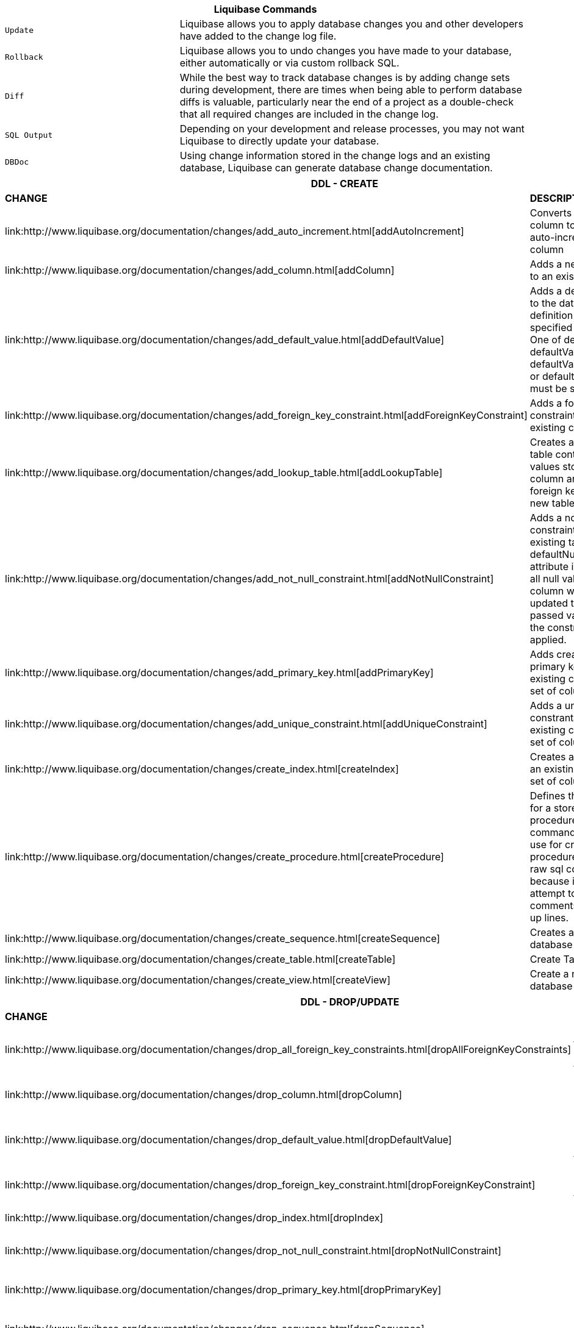++++
<div class="horizontal-block" id="Changes">
<div class="col cardcommands c2-1 c3-1 c4-1 c5-1 c6-1"><div class="blk">
++++

[options="header", cols="1m,2"]
|===
2+| Liquibase Commands
| Update        | Liquibase allows you to apply database changes you and other developers have added to the change log file.
| Rollback      | Liquibase allows you to undo changes you have made to your database, either automatically or via custom rollback SQL.
| Diff          | While the best way to track database changes is by adding change sets during development, there are times when being able to perform database diffs is valuable, particularly near the end of a project as a double-check that all required changes are included in the change log.
| SQL Output    | Depending on your development and release processes, you may not want Liquibase to directly update your database. 
| DBDoc         | Using change information stored in the change logs and an existing database, Liquibase can generate database change documentation.
|===


++++
</div></div>


<div class="col cardcommands c2-2 c3-2 c4-2 c5-2 c6-2"><div class="blk">
++++

[options="header", cols="3"]
|===
3+| DDL - CREATE
| *CHANGE*| *DESCRIPTION*|*ROLLBACK*
| +link:http://www.liquibase.org/documentation/changes/add_auto_increment.html[addAutoIncrement]+   | Converts an existing column to be an auto-increment column|+N+
| +link:http://www.liquibase.org/documentation/changes/add_column.html[addColumn]+         | Adds a new column to an existing table|+Y+
| +link:http://www.liquibase.org/documentation/changes/add_default_value.html[addDefaultValue]+    | Adds a default value to the database definition for the specified column. One of defaultValue, defaultValueNumeric, defaultValueBoolean or defaultValueDate must be set|+Y+
| +link:http://www.liquibase.org/documentation/changes/add_foreign_key_constraint.html[addForeignKeyConstraint]+| Adds a foreign key constraint to an existing column |+Y+
| +link:http://www.liquibase.org/documentation/changes/add_lookup_table.html[addLookupTable]+         | Creates a lookup table containing values stored in a column and creates a foreign key to the new table.|+Y+
| +link:http://www.liquibase.org/documentation/changes/add_not_null_constraint.html[addNotNullConstraint]+ | Adds a not-null constraint to an existing table. If a defaultNullValue attribute is passed, all null values for the column will be updated to the passed value before the constraint is applied.|+Y+
| +link:http://www.liquibase.org/documentation/changes/add_primary_key.html[addPrimaryKey]+           | Adds creates a primary key out of an existing column or set of columns. |+Y+
| +link:http://www.liquibase.org/documentation/changes/add_unique_constraint.html[addUniqueConstraint]+           | Adds a unique constrant to an existing column or set of columns. |+Y+
| +link:http://www.liquibase.org/documentation/changes/create_index.html[createIndex]+           | Creates an index on an existing column or set of columns. |+Y+
| +link:http://www.liquibase.org/documentation/changes/create_procedure.html[createProcedure]+           | Defines the definition for a stored procedure. This command is better to use for creating procedures than the raw sql command because it will not attempt to strip comments or break up lines. |+N+
| +link:http://www.liquibase.org/documentation/changes/create_sequence.html[createSequence]+| Creates a new database sequence|+Y+
| +link:http://www.liquibase.org/documentation/changes/create_table.html[createTable]+| Create Table|+Y+
| +link:http://www.liquibase.org/documentation/changes/create_view.html[createView]+| Create a new database view|+Y+
|===


++++
</div></div>

<div class="col cardcommands c2-2 c3-2 c4-2 c5-2 c6-2"><div class="blk">
++++

[options="header", cols="3"]
|===
3+| DDL - DROP/UPDATE
| *CHANGE*| *DESCRIPTION*|*ROLLBACK*
| +link:http://www.liquibase.org/documentation/changes/drop_all_foreign_key_constraints.html[dropAllForeignKeyConstraints]+| Drops all foreign key constraints for a table |+N+
| +link:http://www.liquibase.org/documentation/changes/drop_column.html[dropColumn]+| Drop an existing column |+N+
| +link:http://www.liquibase.org/documentation/changes/drop_default_value.html[dropDefaultValue]+| Removes the database default value for a column|+N+
| +link:http://www.liquibase.org/documentation/changes/drop_foreign_key_constraint.html[dropForeignKeyConstraint]+| Drops an existing foreign key|+N+
| +link:http://www.liquibase.org/documentation/changes/drop_index.html[dropIndex]+| Drops an existing index|+N+
| +link:http://www.liquibase.org/documentation/changes/drop_not_null_constraint.html[dropNotNullConstraint]+| Makes a column nullable|+Y+
| +link:http://www.liquibase.org/documentation/changes/drop_primary_key.html[dropPrimaryKey]+| Drops an existing primary key|+N+
| +link:http://www.liquibase.org/documentation/changes/drop_sequence.html[dropSequence]+| Drop an existing sequence|+N+
| +link:http://www.liquibase.org/documentation/changes/drop_table.html[dropTable]+| Drops an existing table|+N+
| +link:http://www.liquibase.org/documentation/changes/drop_unique_constraint.html[dropUniqueConstraint]+| Drops an existing unique constraint|+N+
| +link:http://www.liquibase.org/documentation/changes/drop_view.html[dropView]+| Drops an existing view |+N+
| +link:http://www.liquibase.org/documentation/changes/alter_sequence.html[alterSequence]+| Alter properties of an existing sequence |+N+
| +link:http://www.liquibase.org/documentation/changes/modify_data_type.html[modifyDataType]+| Modify data type|+N+
| +link:http://www.liquibase.org/documentation/changes/rename_column.html[renameColumn]+| Renames an existing column|+Y+
| +link:http://www.liquibase.org/documentation/changes/rename_table.html[renameTable]+| Renames an existing table|+Y+
| +link:http://www.liquibase.org/documentation/changes/rename_view.html[renameView]+| Renames an existing view |+Y+
|===


++++
</div></div>

<div class="col cardcommands c2-1 c3-3 c4-3 c5-3 c6-3"><div class="blk">
++++

[options="header", cols="3"]
|===
3+| DML CHANGES
| *CHANGE*| *DESCRIPTION*|*ROLLBACK*
| +link:http://www.liquibase.org/documentation/changes/delete.html[delete]+ | Deletes data from an existing table|+N+
| +link:http://www.liquibase.org/documentation/changes/insert.html[insert]+ | Inserts data into an existing table|+N+
| +link:http://www.liquibase.org/documentation/changes/merge_columns.html[mergeColumns]+ | Concatenates the values in two columns, joins them by with string, and stores the resulting value in a new column. |+N+
| +link:http://www.liquibase.org/documentation/changes/update.html[update]+| Updates data in an existing table |+N+
|===

++++
</div></div>

<div class="col cardcommands c2-1 c3-3 c4-3 c5-3 c6-3"><div class="blk">
++++

[options="header", cols="3"]
|===
3+| OTHER CHANGES
| *CHANGE*| *DESCRIPTION*|*ROLLBACK*
| +link:http://www.liquibase.org/documentation/changes/custom_change.html[customChange]+ | Although Liquibase tries to provide a wide range of database refactorings, there are times you may want to create your own custom refactoring class.|+N+
| +link:http://www.liquibase.org/documentation/changes/execute_command.html[executeCommand]+ | Executes a system command. Because this refactoring doesn't generate SQL like most, using LiquiBase commands such as migrateSQL may not work as expected. Therefore, if at all possible use refactorings that generate SQL.|+N+
| +link:http://www.liquibase.org/documentation/changes/load_data.html[loadData]+ | Loads data from a CSV file into an existing table. A value of NULL in a cell will be converted to a database NULL rather than the string 'NULL'|+N+
| +link:http://www.liquibase.org/documentation/changes/load_update_data.html[loadUpdateData]+ | Loads or updates data from a CSV file into an existing table. Differs from loadData by issuing a SQL batch that checks for the existence of a record. If found, the record is UPDATEd, else the record is INSERTed. Also, generates DELETE statements for a rollback. |+N+
| +link:http://www.liquibase.org/documentation/changes/sql.html[sql]+ | The 'sql' tag allows you to specify whatever sql you want. It is useful for complex changes that aren't supported through Liquibase's automated refactoring tags and to work around bugs and limitations of Liquibase. The SQL contained in the sql tag can be multi-line. |+N+
| +link:http://www.liquibase.org/documentation/changes/sql_file.html[sqlFile]+| The 'sqlFile' tag allows you to specify any sql statements and have it stored external in a file. It is useful for complex changes that are not supported through LiquiBase's automated refactoring tags such as stored procedures. |+N+
| +link:http://www.liquibase.org/documentation/changes/tag_database.html[tagDatabase]+ | Applies a tag to the database for future rollback |+Y+
|===

++++
</div></div>

</div>
++++
